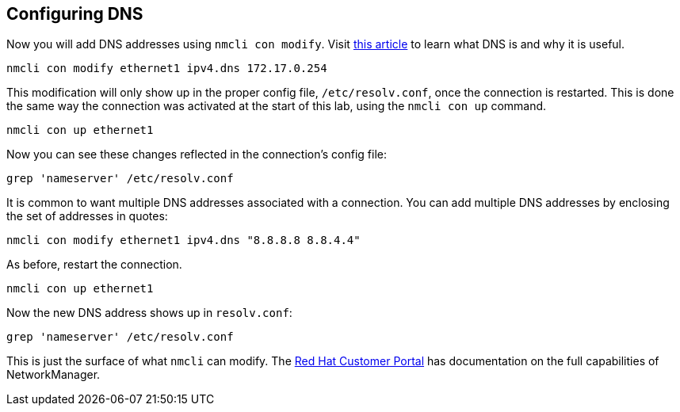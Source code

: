 == Configuring DNS

Now you will add DNS addresses using `+nmcli con modify+`. Visit
https://www.redhat.com/sysadmin/dns-domain-name-servers[this article] to
learn what DNS is and why it is useful.

[source,bash,run]
----
nmcli con modify ethernet1 ipv4.dns 172.17.0.254
----

This modification will only show up in the proper config file,
`+/etc/resolv.conf+`, once the connection is restarted. This is done the
same way the connection was activated at the start of this lab, using
the `+nmcli con up+` command.

[source,bash,run]
----
nmcli con up ethernet1
----

Now you can see these changes reflected in the connection’s config file:

[source,bash,run]
----
grep 'nameserver' /etc/resolv.conf
----

It is common to want multiple DNS addresses associated with a
connection. You can add multiple DNS addresses by enclosing the set of
addresses in quotes:

[source,bash,run]
----
nmcli con modify ethernet1 ipv4.dns "8.8.8.8 8.8.4.4"
----

As before, restart the connection.

[source,bash,run]
----
nmcli con up ethernet1
----

Now the new DNS address shows up in `+resolv.conf+`:

[source,bash,run]
----
grep 'nameserver' /etc/resolv.conf
----

This is just the surface of what `+nmcli+` can modify. The
https://access.redhat.com/documentation/en-us/red_hat_enterprise_linux/7/html/networking_guide/sec-configuring_ip_networking_with_nmcli[Red
Hat Customer Portal] has documentation on the full capabilities of
NetworkManager.
